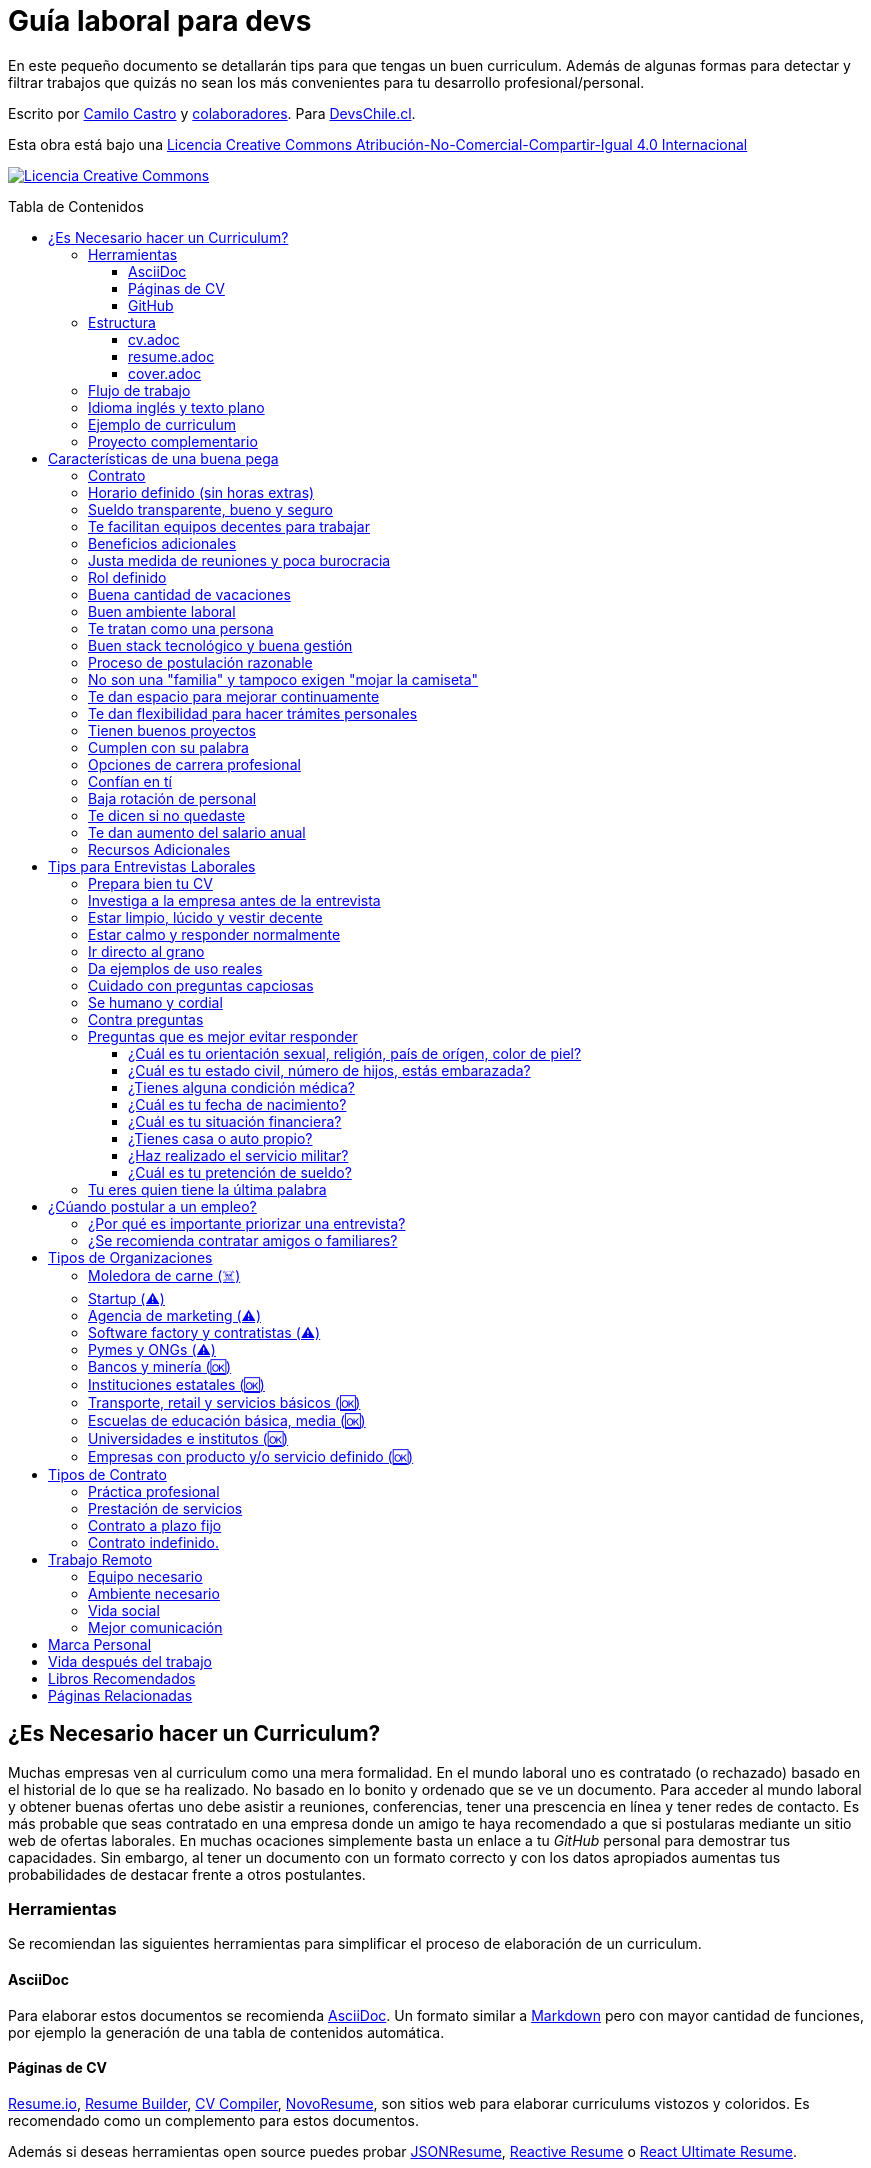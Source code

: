 :toc: macro
:toc-title: Tabla de Contenidos
:toclevels: 99

# Guía laboral para devs

En este pequeño documento se detallarán tips para que tengas un buen curriculum. Además de algunas formas
para detectar y filtrar trabajos que quizás no sean los más convenientes para tu desarrollo profesional/personal.

Escrito por https://ninjas.cl[Camilo Castro] y https://github.com/devschile/guia-laboral/graphs/contributors[colaboradores]. Para https://devschile.cl[DevsChile.cl].

Esta obra está bajo una http://creativecommons.org/licenses/by-nc-sa/4.0/[Licencia Creative Commons Atribución-No-Comercial-Compartir-Igual 4.0 Internacional]

http://creativecommons.org/licenses/by-nc-sa/4.0/[image:https://i.creativecommons.org/l/by-nc-sa/4.0/88x31.png[Licencia Creative Commons]]

toc::[]

## ¿Es Necesario hacer un Curriculum?

Muchas empresas ven al curriculum como una mera formalidad. En el mundo laboral uno es contratado (o rechazado) basado en el historial de lo que se ha realizado. No basado en lo bonito y ordenado que se ve un documento. Para acceder al mundo laboral
y obtener buenas ofertas uno debe asistir a reuniones, conferencias, tener una prescencia en línea y tener redes de contacto. Es más probable que seas contratado en una empresa donde un amigo te haya recomendado a que si postularas mediante un sitio web de ofertas laborales. En muchas ocaciones simplemente basta un enlace a tu _GitHub_ personal para demostrar tus capacidades. Sin embargo,  al tener un documento con un formato correcto y con los datos apropiados aumentas tus probabilidades de destacar frente a otros postulantes.

### Herramientas

Se recomiendan las siguientes herramientas para simplificar el proceso de elaboración de un curriculum.

#### AsciiDoc

Para elaborar estos documentos se recomienda https://asciidoctor.org[AsciiDoc]. Un formato similar a https://guides.github.com/features/mastering-markdown/[Markdown] pero con mayor cantidad de funciones, por ejemplo la generación de una tabla de contenidos automática.

#### Páginas de CV

https://resume.io/[Resume.io], https://www.resumebuilder.com[Resume Builder], https://cvcompiler.com/[CV Compiler], https://novoresume.com/[NovoResume], son sitios web para elaborar curriculums vistozos y coloridos. Es recomendado como un complemento para estos documentos.

Además si deseas herramientas open source puedes probar https://github.com/jsonresume[JSONResume], https://github.com/AmruthPillai/Reactive-Resume[Reactive Resume] o https://github.com/welovedevs/react-ultimate-resume[React Ultimate Resume].

#### GitHub

Facilita la edición y control de versiones de los documentos. Es recomendable que hagas `fork` de este repositorio y lo configures como privado para su posterior edición. Aunque igualmente puedes utilizar otro proveedor o tener un repositorio local. Lo importante es tener los documentos bajo control de versiones.

### Estructura

Para elaborar un curriculum se recomiendan diversos archivos separados por su contexto y función. Los siguientes son las recomendaciones básicas, pero puedes adaptarlo a tus necesidades.

#### cv.adoc

Este archivo es el principal, contiene toda la información de tu experiencia profesional, todo trabajo, evento, certificación, entre otros en que hayas participado debe estar aquí. Debe contener una tabla de contenidos y ser actualizado periódicamente (normalmente a fin de cada mes) incluyendo lo más detallado posible las actividades que haz realizado. Este es el documento maestro que debe ser usado para generar los otros documentos. Esto debe ser por que la memoria es frágil y es conveniente tener una referencia detallada de todo lo realizado para poder explicar mejor los logros alcanzados en el momento de una entrevista.

Para elaborar una tabla de contenidos automática puedes usar:

```adoc
:toc: macro
:toc-title: Tabla de contenidos
:toclevels: 99

# Título del documento

toc::[]

## Sección 1
### Sección 1-a
#### Sección 1-a-b

```

#### resume.adoc

Este archivo es un pequeño resumen del `cv.adoc`. Debe ser adaptado según el trabajo al que se postula. Incluir solamente las actividades relevantes. Se debe actualizar cuando sea necesario. Se recomienda crear un archivo dependiendo del área que se quiera destacar. Por ejemplo un resumen orientado a trabajos para desarrollador iOS puede ser `resume-ios.adoc`. Copiar y pegar la información `cv.adoc` que se necesite y resumirla. Debe contener mínimo una y máximo tres páginas. El Número ideal es de dos páginas.

#### cover.adoc

Este archivo es una referencia personal. Incluye un perfil de lo que buscas como profesional y como podrías aportar a la empresa a la que postulas. Ayuda a las personas que te entrevistarán a determinar si eres un candidato que encaje en su cultura empresarial. Se recomienda tener un `cover.adoc` general y luego crear archivos separados para la empresa que se quiera postular (Ejemplo: `cover-empresa1.adoc`). Se debería investigar los proyectos en que la empresa ha participado y cómo las habilidades que tienes podrían ser usadas para proyectos similares futuros.

### Flujo de trabajo

Muchas personas prefieren utilizar sistemas como https://www.linkedin.com/[Linkedin] o un simple documento `pdf` para elaborar su curriculum. Puede que sean útiles para personas no técnicas, pero si tu tienes las habilidades necesarias para utilizar _Github_, entonces puedes beneficiarte de las herramientas nombradas anteriormente.

El flujo seguiría una serie de pasos similares a lo siguiente: 

. El primero es actualizar el archivo `cv.adoc` constantemente. 
. Al momento de querer cambiar de empresa o proyecto es cuando se debe crear o actualizar el archivo `resume.adoc` y `cover.adoc`. 
. Finalmente se pueden utilizar el comando `$ asciidoctor-pdf cv.adoc` para generar un archivo `pdf` entregable.
. Si se desea se puede actualizar _LinkedIn_ o _Resume.io_ para obtener un formato distinto al posible con _AsciiDoc_.

La utilización de _LinkedIn_ o _Resume.io_ es totalmente opcional, aunque recomendable, para poder tener la información disponible en diferentes formatos o redes sociales.

### Idioma inglés y texto plano

¿Por qué privilegiar texto plano e inglés?. Principalmente por que algunas empresas (normalmente del primer mundo) utilizan herramientas automatizadas para filtrar las postulaciones de los candidatos. Se espera enviar una versión en `pdf` y una versión en texto plano. Utilizando `asciidoc` podemos cumplir ambos formatos fácilmente. El inglés es el idioma que reina el mundo de las tecnologías por lo que tu curriculum debe estar en inglés.

Asegúrate siempre de que algún amigo revise la redacción, gramática y ortografía de tu curriculum antes de enviarlo. Este es un documento que debe ser lo más profesional, pulcro y bien redactado posible.

### Ejemplo de curriculum

Aca esta un _CV_ que te puede servir como referencia para tener un buen formato de curriculum. Es de https://en.wikipedia.org/wiki/Tarah_Wheeler[Tarah Wheeler Van Vlack], una experta en ciber seguridad.

https://user-images.githubusercontent.com/292738/66255233-b8cb1a00-e757-11e9-96f8-7c924417cf2c.png[Ver Imagen de CV Completa] 

### Proyecto complementario

Una buena forma de demostrar tus habilidades es elaborar un proyecto personal. En este proyecto personal puedes crear algo común como un sistema de contabilidad, gestión de tareas o bugs, calendario o similares. De esta forma en la entrevista 
puedes mostrarlo y explicar su funcionamiento y por que razón tomaste las decisiones (por que usar tecnología 'x' y no 'z') en su elaboracion. Se recomienda subir el código a *GitHub* y subir un demo del proyecto en forma de aplicación utilizable o al menos un video referencial. 

## Características de una buena pega

Existen muchas ofertas laborales. Para tener la mejor experiencia posible fíjate en las siguientes características.

### Contrato

Te dan contrato. Aunque sea a plazo fijo. Existen muchas pegas que te piden solo boleteo. Un contrato te protege a ti 
y al empleador. Si por alguna razón no te dan contrato, pide que cualquier cosa que te ofrezcan sea por escrito en un 
correo con acuse de recibo. Esto es para tener pruebas en caso de recurrir a la inspección del trabajo.

### Horario definido (sin horas extras)

Tienen un horario que se respeta. Hay empresas que esperan a que se trabaje por objetivos y cosas por el estilo que pueden alargar las horas del día.

Algunas empresas quizás incluyan en tu contrato el famoso https://www.dt.gob.cl/portal/1628/w3-article-60063.html[Artículo 22 del Código del Trabajo] para hacer que tengas horas extras no remuneradas. Se entiende que a veces se puede quedar un rato adicional para no perder el hilo de la tarea, pero si se llega a tener constantemente maratones es un mal signo.

El _Artículo 22_ simplemente define que puedes trabajar desde https://es.wikipedia.org/wiki/Chimbarongo[Chimbarongo] si lo deseas y de 5 AM a 13 PM si es que es más adecuado para cumplir la labor. Es decir, simplemente te da la posibilidad de cumplir la cantidad de horas semanales establecidas en el contrato con libertad de horario y lugar, sin tener que firmar un libro de asistencias. Algunas empresas abusan de esto exigiendo llegar temprano, pero haciendose los larris a la hora de salida. Si ya cumpliste la cuota semanal de horas pactadas en el contrato, no tienes la obligación de quedarte más tarde. Si te exigen horas extras deberían ser remuneradas adecuadamente (por lo menos el 1.5+ del valor normal por hora). 

Puedes leer este artículo del diario https://elpinguino.com/noticias/135584/Desconocimiento-del-empleador-vulnera-los-derechos-laborales["El Pingüino" de Punta Arenas sobre el _Artículo 22_].

> La falta de instrucción acerca del _Artículo 22_ del Código del Trabajo, por parte de empleadores y trabajadores, decanta en una vulneración de los derechos de estos últimos, que no se denuncia. Caldo de cultivo para que empresarios la utilicen con la intención de no pagar horas extras, ni excesos en la jornada de trabajo.

Los horarios usualmente son de 8 a 9 horas (45 horas semanales máximo). Con alguno de estos formatos (hora almuerzo incluida).

- 8:30 - 17:30 hrs. (Normalmente en pegas del gobierno)
- 9:00 - 18:00 hrs. (El usual)
- 9:00 - 19:00 hrs. (El más exigente)
- 9:00 - 17:00 hrs. (Este es el mejor, ya que sales a las 17:00 y a esa hora todavía hay sol para hacer trámites o disfrutar el día).

Los días de la semana son de Lunes a Viernes (5 días). Si te obligan a trabajar sábado (6 días) consideralo una bandera roja (red flag). Hay algunas buenas pegas que solo te hacen trabajar 4 días (te pagan 5), ya que el quinto día lo puedes usar para hacer trámites (como ir al médico), estudiar o simplemente como un fin de semana más largo (y tener mejor descanso para ser más productivo).

Existe un movimiento llamado https://github.com/996icu/996.ICU/blob/master/i18n/es_MX.md["996 UCI (Unidad de Cuidados Intensivos)" (_996 ICU_)]. Debido a algunas empresas adoptaron un horario que empieza a las 9 horas y termina a las 21 horas (9 de la tarde), 6 días por semana. Esto claramente es un abuso y no deberías permitir horarios como esos en tu contrato. 

Puedes leer este artículo de https://www.genbeta.com/desarrollo/cultura-996-startups-chinas-a-programadores-workaholic[GenBeta] respecto al tema.

> A pesar de los estudios que muestran que pasar más horas en el trabajo no mejora ni la productividad ni la creatividad, los mitos sobre el trabajo extremo siguen triunfando entre esa élite de expertos en tecnología.
> Por el otro lado, nos encontramos que los programadores cansados, trabajando fuera de su horario laboral, son un auténtico problema al desarrollar un trabajo más descuidado y menos concentrado. Pueden introducir errores más frecuentemente y sus soluciones son más costosas de arreglar. 

También https://academic.oup.com/aje/article/169/5/596/143020[este estudio] y este post de https://signalvnoise.com/posts/902-fire-the-workaholics[David Heinemeier Hansson].

> Los trabajadores que dedican 12 o más horas acabarán quemándose pronto. Nadie puede soportar ese ritmo sin sufrir mental o físicamente. Probablemente, todo ello ocurrirá en el peor momento, tanto para el individuo como para la compañía. Por ello es necesario una cultura fuerte a nivel de compañía para equilibrar la vida laboral y personal.

### Sueldo transparente, bueno y seguro

Muchas ofertas laborales no incluyen sueldo por que desean pagar menos, tratando de encontrar personas con poca experiencia que no sepan como negociar. Busca ofertas con un sueldo definido y claro, de esta forma podrás comparar con otras ofertas
y definir si es suficiente para tus necesidades y expectativas. También debe ser claro las fechas de pago, hay empresas que no tienen seguridad de cuándo te pagarán ni en qué condiciones.

Las modalidades de pago usualmente son mensual, quincenal o semanal (la mejor, estilo USA). Si se comprometen a pagar en una fecha y no lo cumplen, no debería pasar más de una semana para que paguen. Caso contrario es mejor buscar una empresa más predecible con los pagos. Las deudas, el arriendo, las cuentas de gastos básicos necesitan pagarse y no te esperarán si no tienes dinero. Esto puede pasar normalmente en Startups que dependen de inversionistas para tener fondos y que no te puedan asegurar una fecha predecible.

Un sueldo de una buena pega promedia los _$2.000 USD_ o más (sobre un millón de pesos chilenos) en Santiago.

### Te facilitan equipos decentes para trabajar

Algunas empresas esperan a que tu traigas tu computador para trabajar. Esto es viable solo si en el contrato se especifica que ellos se harán cargo por si el equipo sufre daños, hurto o similares en el recorrido de pega - casa, casa - pega y además incluya un bono por fatiga de material en el sueldo. Cada empresa debe facilitar un equipo con características decentes para trabajar, no una máquina lenta que apenas pueda correr windows 10.

### Beneficios adicionales

No es obligatorio pero que ofrezcan beneficios como salud, plan dental, gimnasio, educación, convenios, entre otros. Da a entender que la empresa desea que sus colaboradores esten bien y contentos.

### Justa medida de reuniones y poca burocracia

Las reuniones y el papeleo deberían estar controlados a un nivel razonable. Tener un exceso de reuniones (y en algunos casos muchas veces en el mismo día) puede afectar tu nivel de productividad. Si tu labor es mas técnica que gestión, tu cantidad y duración de reuniones debería ser relativamente liviana en el día y la semana.

### Rol definido

Muchas empresas buscan a un maestro chasquilla que haga de todo un poco. Principalmente para ahorrarse el tener que contratar a más de una persona para distintos roles. Que tu puedas y tengas conocimientos en distintas áreas no significa que la empresa
pueda ahorrar dinero al darte mayor responsabilidad. Por lo menos que el sueldo sea acorde al nivel de responsabilidad que tendrás. De preferencia que el trabajo que debas realizar sea dentro de tus capacidades y que te sea beneficioso para tu desarrollo profesional. Se estratégico y no hagas trabajos que no te sirvan personal o profesionalmente.

image:https://user-images.githubusercontent.com/292738/76155776-be92a600-60cf-11ea-8943-3434d4516c3f.png[Bruce Lee]

### Buena cantidad de vacaciones

Dos semanas es muy poco. Procura obtener una buena cantidad de días para descanso.

### Buen ambiente laboral

Un ambiente laboral adecuado es donde puedas estar tranquilo trabajando y ser productivo. Si tienes el infortunio de estar en una Open Office (Oficina Abierta) por lo menos que te faciliten espacios para trabajar concentrado sin distracciones. 

Hay empresas que les gusta realizar actividades para "team building". Como peleas de pistolas nerf, bailes coreografiados a mitad de la jornada, tener la oficina llena de juguetes o videojuegos (que en algunas nadie usa por que si lo hacen los miran feo), etc. 

Cada empresa esta en su derecho de realizar las cosas como mejor consideren, pero si luego te amonestan ya que te atrasaste porque te obligaron a ir a la charla motivacional, el asunto se convierte en una piedra que te impide realizar bien tu labor.

No deberías ser obligado a participar en eventos de empresa sin sentido, o tengan un código de vestimenta donde requieran usar ropa con la marca de la empresa. Participa solamente si puedes y quieres.

Si es posible pasa un rato en sus oficinas y ve si el ambiente laboral es compatible con lo que tu esperas y quieres. De preferencia que exista una modalidad remota para que puedas liberarte del requisito de viajar todos los días.

### Te tratan como una persona

Empresas donde tus ideas van a parar a */dev/null*, o que la química entre colegas no es la más adecuada, deberían ser omitidas. Procura que la empresa tenga canales de retroalimentación donde puedas ser escuchado y tus camaradas sean respetuosos de tu individualidad y características únicas.

### Buen stack tecnológico y buena gestión

Utilizan metodologías y tecnologías modernas, además de buenas prácticas de gestión de proyectos. Existen empresas que utilizan tecnologías o metodologías ultra viejas que muy pocos usan en la actualidad. Participar en proyectos con viejas herramientas puede causar de que no obtengas el developer experience (DX) que las nuevas ofrecen. Además pueden tener un código legacy importante que no sea el más ordenado o documentado para trabajar. La principal desventaja es que pierdes el potencial de aprender nuevas y mejores herramientas para resolver los problemas.

Si la empresa utiliza buenas prácticas de gestión de proyectos no habría necesidad de horas extras. Si no gestionan bien sus proyectos habrá un caos y estrés generalizado. 

Procura que la empresa tenga un eco-sistema ordenado, moderno y que te provoque felicidad trabajar en esas condiciones y con esas tecnologías y metodologías.

### Proceso de postulación razonable

Puede que algunas empresas tengan un proceso de selección muy elaborado, con distintas fases y entrevistas tanto técnicas como psicológicas. Algunas empresas incluso usan sistemas como pruebas de pizarrón. Lo importante es que sea razonable en términos de tiempo y esfuerzo necesario.

Una modalidad usada en algunos lados es solicitar la elaboración de un proyecto pequeño. Este proyecto no debería tomar más allá de un par de horas (si es que es para la casa) o un par de minutos (si es que es presencial). Cuidado con algunas empresas que utilizan estos proyectos como una forma económica de crear sus productos.

### No son una "familia" y tampoco exigen "mojar la camiseta"

Las empresas que utilizan el concepto de _"familia"_ para describir a su organización, son peligrosas. Una familia no tiene contratos, sueldos ni horarios definidos. Una familia tiene vínculos afectivos que van más allá de simple colaboración laboral. Para tu familia y tus seres queridos tu puedes llegar a realizar sacrificios por lograr un objetivo que los beneficie. Evita empresas que se definan como una familia, por que puede que te engañen para que trabajes más allá de lo acordado en el contrato y realices sacrificios que puedan afectar negativamente a tus seres queridos.

Si te piden _"mojar la camiseta"_ y similares, es una gran advertencia de que la empresa puede ser super tóxica. Uno debe realizar su labor lo mejor posible dentro de los límites establecidos como razonables y dentro del contrato. La empresa nunca "mojará la camiseta" por tí, si llegan tiempos de vacas flacas no dudará en cortar cabezas para ahorrar dinero.

### Te dan espacio para mejorar continuamente

Te dan espacio para que puedas asistir a eventos, capacitaciones u otras iniciativas para que seas mejor profesional. No es necesario que te financien las cosas pero por lo menos que sean lo suficientemente flexibles para compatibilizar las actividades trabajo - desarrollo personal/profesional.

### Te dan flexibilidad para hacer trámites personales

Si tienes que cumplir con horario de oficina y debes asistir a una, muchas veces se tendrá que hacer algún trámite o reunión especial que deba ser realizada en "horarios de oficina". La empresa debería ser lo suficientemente flexible para acomodarse a estos compromisos personales.

### Tienen buenos proyectos

Hay empresas que aceptan cualquier tipo de proyecto, no importando si son éticamente cuestionables o poco factibles técnica o económicamente. Si el proyecto que te encontrarás realizando se convierte en una https://en.wikipedia.org/wiki/Death_march_(project_management)[Marcha de la muerte], no te sirve para seguir creciendo profesionalmente, o no es compatible con tu postura ética - moral, procura salir de ahí lo más pronto posible.

Hay proyectos que se realizan y sus productos o servicios nunca son utilizados realmente. Esto afecta negativamente la moral de las personas por que todo su tiempo y esfuerzo se percibe como desaprovechado. Si constantemente te encuentras realizando proyectos que al final son desechados o poco aprovechados, quizás es mejor buscar un lugar nuevo donde exista una real retribución e impacto para tus esfuerzos.

### Cumplen con su palabra

Procura que cualquier oferta o promesa que se realice durante tu estadía dentro de la empresa sea cumplida. Muchas veces ofrecen aumento de sueldo, días libres o alguna cosa como una pizza, para luego olvidarse y aplicar https://en.wikipedia.org/wiki/Gaslighting[Gaslighting]. Si la oferta es importante siempre pide correo con acuse de recibo para tener respaldo y así evitar cualquier malentendido u olvido.

### Opciones de carrera profesional

En la antigüedad las personas trabajaban en una sola empresa durante muchos años, incluso jubilándose o heredando el puesto de trabajo a la siguiente generación de su familia. Hoy en día la situación en más volátil y tener un mismo empleo por varios años (más de dos) es poco usual. De todas formas hay empresas que ofrecen un trayecto de carrera profesional donde se puede escalar y realizar labores con mayor responsabilidad (y remuneración). Esta situación no es para todos los gustos, pero si deseas tener un trabajo estable por largo tiempo, que la empresa te permita subir en la jerarquía con los años, te de capacitación y estabilidad laboral, es atractivo para algunos.

De todas formas siempre es recomendable tener un plan B, teniendo una pequeña empresa o alguna forma de ingreso que no dependa de un solo empleador, ya que las condiciones del mercado o gerencia pueden cambiar brúscamente y eso signifique tu despido.

### Confían en tí

No te hacen https://en.wikipedia.org/wiki/Micromanagement[Micromanagement]. Confían en tu criterio para tomar decisiones sobre cómo resolver mejor los problemas y tareas. También sobre tus habilidades para ordenar tus tiempos y cumplir los objetivos pactados.

### Baja rotación de personal

Si notas que las personas vienen y se van muy seguido. Tienen una alta rotación. Esto son indicadores de un ambiente perjudicial. Las buenas empresas tienen personas que han estado en su cargo por mucho tiempo, incluso varios años, ya que sienten que es un buen lugar para trabajar.

### Te dicen si no quedaste

Algunas empresas aplican https://en.wikipedia.org/wiki/Ghosting_(relationships)[Ghosting] después de postular. Es decir no sabes si quedaste o no, pierdes todo contacto con ellos. Esto es perjudicial para las personas ya que pueden emocionalmente ser afectadas o rechazar otras oportunidades esperando la respuesta. Lo ideal es que la empresa te de un plazo razonable de espera para saber si fuiste seleccionado para el puesto de trabajo y te avise apropiadamente si no quedaste. Como norma general si no recibes respuesta después de una semana de postular, asume que no quedaste y se debe buscar una mejor empresa.

### Te dan aumento del salario anual

Aumentan tu salario para acomodarse al https://www.ine.cl/estadisticas/economia/indices-de-precio-e-inflacion/indice-de-precios-al-consumidor[Índice de Precios al Consumidor] de cada año (o mejor). En promedio la inflación sube un 3% cada año. Lo que significa que puedes comprar menos cosas por la misma cantidad de dinero. Si tu salario no se ajusta con la inflación, quiere decir que cada año tu trabajo vale menos. Ten en consideración esto al momento de firmar el contrato.

### Recursos Adicionales

https://dev.to/cubiclebuddha/4-signs-your-job-is-beyond-repair-341h?utm_source=additional_box&utm_medium=internal&utm_campaign=regular&booster_org=[4 signos de que tu trabajo se pudrió].

## Tips para Entrevistas Laborales

En la https://beerjs.cl/santiago[Beer.JS Santiago] de Octubre del 2019, *Jorge Epuñan* nos compartió sus tips para entrevistas laborales. Pueden verlo acá (Comienza en el minuto 32). https://youtu.be/wB79gsTfmZY?t=1976[Video de BeerJS Santiago Octubre 2019]. https://www.beerjs.cl/santiago/oct2019/[Presentación].  https://github.com/beerjs/santiago/issues/88[GitHub].

### Prepara bien tu CV

Sigue las instrucciones mencionadas al principio de este documento y elabora un curriculum enfocado al trabajo que deseas realizar. La idea no es mandar un curriculum genérico, si no uno específico y focalizado.

### Investiga a la empresa antes de la entrevista

Haz una pequeña investigación sobre la empresa antes de asistir a la entrevista. Responde a estas preguntas: ¿Qué hacen?, ¿Desde cuándo existen?, ¿Cuál es su historia y evolución?, ¿Qué productos tienen y que cosas más te llaman la atención sobre estos?. 

También lograr conseguir un contacto que te pueda dar mayor información sobre la vida dentro de la empresa. Preguntar sobre el ambiente laboral, si estan cansados, el manejo de proyectos, si son consecuentes con lo que dicen en la oferta laboral.

Lo importante es conocer la empresa para determinar si eres compatible y deseas estar trabajando ahí. Quizás la empresa tuviese mala reputación en la antigüedad, pero afortunadamente han cambiado para mejor. Solo lo sabrás si haces una investigación apropiada.

### Estar limpio, lúcido y vestir decente

No es necesario ir super formal (a menos que la empresa lo requiera). Procura ir ordenado y limpio, con ropa que usarías normalmente en tu día a día. La recomendación es semi formal para ir a la segura, pero eso dependerá de cada uno.

Si la entrevista es online procura estar limpio, ordenado y vestido como si estuvieras presencial. 

La imagen personal si bien no es un factor decisivo, si ayuda en los momentos de la entrevista. Esta más que claro añadir que se debe estar sin sustancias como alcohol, drogas u olores fuertes (como el cigarro) en el momento de la entrevista. Si por ejemplo tienes una medicación que causa somnolencia o alguna alteración notable, es mejor que programes la entrevista cuando no estes afectado por esos medicamentos.

### Estar calmo y responder normalmente

Hablar muy rápido y estar nervioso no ayuda a comunicar bien tus ideas. Esto puede jugar en contra por lo que intenta transmitir seguridad y tranquilidad al momento de hablar. Puedes intentar realizar una meditación y ejercicios de respiración para lograr relajarte antes del momento de conversar.

Si es en otro idioma como Inglés, procura modular apropiadamente para que se entienda lo más bien posible. Evita utilizar palabras inventadas, trata de usar algun sinónimo o describir lo que hace, si no sabes que palabra usar.

Lo importante es que te puedan entender.

### Ir directo al grano

No te des vueltas al contestar una pregunta. Responde lo que te preguntaron de forma sucinta. Dar demasiados detalles puede que te quite tiempo de temas más importantes.

### Da ejemplos de uso reales

Si te preguntan sobre alguna tecnología, puedes contar alguna experiencia personal dónde fue usada y tengas una opinión más cercana al mundo real. Con eso puedes demostrar experiencia y proactividad.

### Cuidado con preguntas capciosas

Son preguntas no relacionadas al rubro que están enfocadas a sacarte de tu zona de confort. Idealmente para evaluar tus capacidades de adaptarte a situaciones nuevas o algún otro tipo de medición de habilidades blandas.

Ejemplo: ¿Cómo se llama mi abuelita?. Para responder a esta pregunta habría que realizar preguntas investigativas como: ¿Paterna o materna?, ¿Cúales son tus apellidos? y ese tipo de cosas para evaluar tus capacidades cognitivas y de resolución de problemas.

### Se humano y cordial

Responder todo de forma fría, cortante o simplemente falto de calor humano, no te suma muchos puntos. Intenta contar alguna anécdota (relacionada) o ser lo más cercano y cordial posible.

### Contra preguntas

Como haz realizado tu labor investigativa puedes hacer preguntas para saber un poco más de la empresa. Normalmente relacionadas al negocio más que a lo técnico. Ejemplos: ¿Cómo es el modelo?, ¿Cómo generan ingresos?, ¿Cuál fue el ingreso neto del último período contable?, ¿Cuántos son en el equipo dev, cómo se organizan?, ¿Qué clientes tienen?. Todo eso te va a hacer una mejor idea de adonde podrías llegar y si aceptarías el empleo. 

Pregunta sobre cómo funciona todo el proceso, cuántos pasos son y cuánto tomaría en tiempo total.

### Preguntas que es mejor evitar responder

Durante la entrevista te pueden hacer preguntas un poco incómodas y rozando la ilegalidad. Ten en consideración que cualquier información personal que entregues puede ser usada para perjudicarte a nivel de sueldo, contrato o alguna otra arista. Evita dar información que la empresa pueda usar para discriminarte por motivos no relacionados a la capacidad de desarrollar la labor.

#### ¿Cuál es tu orientación sexual, religión, país de orígen, color de piel?

Demasiado personal. No debería importar para realizar el trabajo.

#### ¿Cuál es tu estado civil, número de hijos, estás embarazada?

Tampoco debería importar para realizar la labor. Este tipo de información solo se debería conversar al momento de firmar el contrato si es que existen beneficios para cargas familiares. Algunas empresas pueden discriminar a personas casadas y con hijos por que puede indicar que no estarán dispuestos a trabajar horas extras ya que tienen asuntos más importantes como atender a su familia.

#### ¿Tienes alguna condición médica?

Las condiciones médicas son asuntos privados. Si estas lo suficientemente saludable para ejercer la labor, no debería haber problemas. Si existe algún beneficio que te ayude con tu condición entonces puedes dar esa información después de firmar el contrato.

#### ¿Cuál es tu fecha de nacimiento?

Muchas personas dan a conocer fácilmente su fecha de nacimiento. Lo que les permite a la empresa discriminar por edad. Es razonable pedir la edad para ciertos trabajos, pero en la mayoría no se justifica. Hay empresas que se aprovechan de los jóvenes y solo contratan a personas de ese rango etareo, por ser más manipulables y que acepten condiciones injustas o tóxicas.

#### ¿Cuál es tu situación financiera?

A la empresa no le debería importar si eres millonario o si tienes muchas deudas. Esta es información confidencial, lo que hagas con tu dinero es asunto tuyo. Algunas empresas pueden aprovecharse de esta información para darte condiciones más adversas de trabajo por que saben que necesitas el dinero y no te irás fácilmente.

#### ¿Tienes casa o auto propio?

Igual que la situación financiera no debería importar. El auto solamente si es que es necesario para el trabajo, caso contrario es mejor evitar responder. Lo mejor es solamente responder si se tiene licencia de conducir, si es que el trabajo lo amerita.

#### ¿Haz realizado el servicio militar?

A menos que estes postulando a una institución castrense, esto no debería importar.

#### ¿Cuál es tu pretención de sueldo?

Intenta no dar pretensiones de sueldo, menos decir cuanto ganas en tu actual empleo. Siempre tratarán de bajar a lo mínimo, con los tips anteriores puedes saber si la empresa es de este tipo o valora al empleado por lo que entrega al negocio, no cuantas líneas de código hace al día de 9 a 18 hrs.

Dado lo anterior, espera una oferta. Si no lo ves posible, ahi recién da lo que esperas ganar por lo mismo anterior. Si averiguaste de gente de adentro de la empresa podrás saber el rango en que andan los sueldos.

Cómo regla general siempre cobra un poco más de lo que ganabas en un trabajo anterior, por lo menos un 30% más.

Normalmente las pretenciones de sueldo se piden para descartar a los postulantes en primera instancia. Es mejor dejar estar pregunta al final del proceso para demostrar realmente lo que uno puede aportar a la empresa.

### Tu eres quien tiene la última palabra

Escoge dónde quieres trabajar. Que el trabajo no te elija a ti. Hay abundancia de oportunidades y tienes el privilegio de tener la decisión.

## ¿Cúando postular a un empleo?

Muchas ofertas laborales tienen exigencias muy altas. Te piden conocer 50 tecnologías y 10 años de experiencia en frameworks que llevan como máximo 3 años en el mercado. Esto es así por que muchas de las ofertas laborales fueron creadas por el equipo de recursos humanos (un humano no es un recurso, es una persona).

Como regla general si tienes capacidades en al menos 3 tecnologías de las que mencionan, puedes postular. Todas las demás las puedes aprender en el camino durante el trabajo, si es que alguna vez son utilizadas.

Lo importante es que intentes contactar a la empresa directamente, más que pasar por reclutadores o intermediarios. Busca la página web de la empresa y utiliza su formulario de contacto, agenda una reunión y demuestra que eres idóneo para el desafío.

### ¿Por qué es importante priorizar una entrevista?

Tu currículum es un texto que por más bonito que sea, siempre le faltarán detalles que solamente puedes contar en persona. Por ejemplo en un empleo anterior te contrataron por frontend, pero durante el camino también metiste mano en backend y diseñaste soluciones más allá de lo que estaba en tu perfil al ingresar. ¿Cómo podrán saber esto si en tu cv solo pusiste que eras frontend?.

Algunas empresas te podrían descartar si no conoces tecnología a, b, c. Pero tal vez tu les puedas demostrar que si puedes aprender rápido. Pero si no agendas reunión para convencerlos y saltarte el proceso de selección automático que descarta solo por criterios arbitrarios, no podrás tener esa oportunidad.

### ¿Se recomienda contratar amigos o familiares?

En el caso en que tú seas quien busque personas para contratar. Trabajar con amigos o familiares cercanos es un arma de doble filo. Si tienes un proyecto o empresa y contratas sus servicios, puede haber acuerdos implícitos. Básicamente puedes causar la ruptura de tu círculo de amigos y familiares cercanos, por ejemplo si no son las personas idóneas para la labor y debes despedirlas. No todas las personas pueden separar relaciones laborales con personales.

## Tipos de Organizaciones

En el mundo de las tecnologías hay distintos tipos de organización que te puedes topar. Unas son buenas y otras es mejor evitar.

La siguiente tabla muestra el nivel de riesgo de padecer burn out, marchas de la muerte, problemas de gestión, malos pagos o francamente una mala experiencia laboral.

[width="15%"]
|=======
| *Emoji* | *Descripción*
|☠️ | Alto riesgo. Evitar.
|⚠️ | Riesgo considerable. Investigar y meditar antes de tomar la decisión.
|🆗| Riesgo Aceptable. La mayoría de las empresas tendrán condiciones aceptables.
|💖| Excelente lugar. Si logras entrar a una empresa así, serás muy afortunado.
|=======

Independiente del riesgo, todas pueden sufir de malas prácticas laborales por lo que siempre se debe estar atento y velar por que se cumplan la mayor cantidad de características de una buena pega posible.


### Moledora de carne (☠️)

Esta empresa se dedica a la subcontratación. Clientes vienen y les piden personal para elaborar un proyecto. Normalmente no tienen muy buenas prácticas y tu sueldo no será el mejor (aunque ellos cobrarán mucho más). El contrato será con la moledora y no con la empresa a la cual realizas el proyecto. Usualmente te tocan proyectos cachos que nadie más quiere hacer con tecnologías, plazos o condiciones antiguas y adversas. Alta probabilidad de https://en.wikipedia.org/wiki/Occupational_burnout[Burn Out].

Se les dicen moledoras de carne por que te exprimen cada gota de sudor y sangre de ti, para que finalmente te desechen si ya no soportas las condiciones tóxicas de su ambiente.

Hay empresas de subcontratación decentes, pero tienes que hacer un proceso de investigación correspondiente antes de aceptar ingresar a ese tipo de empresas.

*¿Necesitas título para trabajar aquí?*

La mayoría de las moledoras trabajan con clientes que exígen ciertos requisitos. Si tu los cumples te podrán asignar al proyecto aunque no tengas título. Pero mientras más títulos y certificaciones tengas, más dinero le podrán cobrar al cliente, por lo que si deseas trabajar en este tipo de organización procura tener buenas certificaciones y estudios.

### Startup (⚠️)

Empresas que tienen poco capital y experiencia en el mercado. Alto riesgo. Normalmente dependen de algún fondo como Corfo o de inversionistas. Alta probabilidad de que te paguen poco o nada. Muy inestables ya que dependen de factores ajenos a su control (como que su producto sea un éxito, inversionistas den más dinero). Probablemente te ofrezcan un porcentaje de la empresa a cambio de un sueldo ínfimo. No es recomendable aceptar este tipo de ofertas, ya que la mayoría de las startups perecen en los primeros años.

También suelen tener roles poco definidos y se deba realizar labores ajenas a tu área. También la posibilidad de marchas de la muerte seguidas para cumplir los caprichos de los inversionistas y las postulaciones a fondos.

Investigar y evaluar si trabajar en estas condiciones vale la pena. De preferencia buscar Startups con una liquidez ya consolidada para evitar problemas al recibir sueldos.

*¿Necesitas título para trabajar aquí?*

Normalmente las startups tienen tan poco presupuesto que cualquier persona que pueda hacer el trabajo es aceptada. Idealmente procura conocer bien las herramientas y prepárate para aprender de muchas áreas distintas. Trabajar para startups es ideal para personas que deseen armar su propia startup en el futuro, si son afortunados, tendrán buenas experiencias y podrán conocer las distintas áreas del negocio, hacer contactos y los requisitos para tener una empresa propia.

### Agencia de marketing (⚠️)

Estas empresas se dedican a realizar sistemas para campañas publicitarias o apoyo a estas. Páginas webs, captación de usuarios y sistemas de análisis de campañas son proyectos comunes. El principal drama son los plazos extremadamente acotados (2 a 3 semanas) para sistemas completos. El burn out es muy probable y la calidad del software que se realice debido a estos plazos es cuestionable.

Antes de entrar a una agencia procura que cumplan con un buen stack tecnológico y de gestión de proyectos. Con sueldos apropiados. Mucha de estas agencias utilizan la técnica de contratar prácticantes universitarios y elaborar todos los proyectos con una alta rotación de personal. Su prioridad es cumplir con lo que se le prometió al cliente, con el menor plazo y coste posible.

Haz una buena investigación y obtención de referencias antes de entrar.

*¿Necesitas título para trabajar aquí?*

Al igual que las startups, las agencias no le dan mucha importancia al título que se tenga, mientras el trabajo pueda cumplirse a tiempo y con la menor cantidad de defectos posibles. Idealmente conocer sobre marketing, copywriting, usabilidad y diseño ayuda.

### Software factory y contratistas (⚠️)

Similar a la agencia de marketing, existe la fábrica de software. Se diferencian por que su foco no es la publicidad, pero si la elaboración de sistemas de software. Ten cuidado ya que muchas al igual que la agencia, prioriza plazos cortos y bajos costos frente a la calidad del software y la calidad de vida de las personas. Las empresas contratistas normalmente tienen a uno o varios clientes a los cuales les ofrecen servicios de desarrollo y soporte. Los clientes normalmente son bancos, retail o instituciones de servicios públicos.

Haz una buena investigación antes de entrar sobre sus prácticas laborales, sueldos e historia.

*¿Necesitas título para trabajar aquí?*

También puedes entrar a este tipo de organización si no tienes un título. Aunque se prefieren a las personas con estudios formales. Normalmente realizan una prueba técnica antes de entrar. Se recomienda conocer bien un área como frontend o backend.

### Pymes y ONGs (⚠️)

Las pequeñas y medianas empresas u organizaciones no gubernamentales pueden variar en los sueldos y proyectos que pueden ofrecer. Todas necesitan servicios informáticos para gestionar mejor sus organizaciones. Investiga bien si el sueldo ofrecido cumple tus necesidades, o si la causa de la ONG te motiva a ayudarlos.

*¿Necesitas título para trabajar aquí?*

Similares a la startup, estas organizaciones les interesa más una persona que puede realizar el trabajo que una que solo tenga título. Son recomendables para personas que deseen practicar sus habilidades y elaborar proyectos con una causa más elevada.

### Bancos y minería (🆗)

En los bancos y otras instituciones financieras o mineras te puedes encontrar con tecnologías del año de la cocoa (sistemas legacy como https://es.wikipedia.org/wiki/AS/400[AS400], https://es.wikipedia.org/wiki/COBOL[Cobol], https://en.wikipedia.org/wiki/Visual_Basic[Visual Basic 6], https://en.wikipedia.org/wiki/DBase[Dbase], https://en.wikipedia.org/wiki/Sybase[Sybase]). Pero también (dependiendo del banco) prácticas y tecnologías más modernas. Los bancos suelen trabajar con tecnologías en las cuales una empresa internacional como Oracle, IBM, Microsoft, SAP, ofrece soporte técnico y capacitación. Pagan millonarias sumas por licencias.

El riesgo que tiene esta empresa es quedarse estancado con tecnologías empresariales. Ofrecen relativa estabilidad pero tienen prácticas como vestir formal que poco a poco se estan diluyendo. Ve a este tipo de empresas si deseas dar mantención a sistemas antiguos y una estabilidad laboral con sueldos aceptables, pero proyectos quizás menos entretenidos.

La mayoría requiere de título universitario en el área informática o relacionado, para ser aceptado.

Burocracia considerable.

*Tecnologías recomendadas para aprender*: _Java, Oracle DB, Cobol, .NET, SAP, Gestión de Proyectos_.

*¿Necesitas título para trabajar aquí?*

Generalmente sí. Priorizan personas con un título universitario formal. Ojalá con magister o doctorado.

### Instituciones estatales (🆗)

Instituciones como Hospitales, Cámara de Diputados, Registro civil y otros relacionados. Cuentan con departamentos de informática. Las principales labores son soporte técnico (reparar computadores, redes y equipos de oficina, gestionar sistemas de información, dar asesoría técnica a los usuarios). Gran parte de sus sistemas son elaborados por contratistas, el desarrollo interno no es mucho (aunque depende de cada institución).

El título universitario puede ser opcional, sin embargo tener uno puede significar la diferencia entre ganar el sueldo mínimo y tres veces más. Ya que las remuneraciones están basadas en grados y un título da muchos puntos para mejorar el grado.

Usualmente dan contratos a plazo fijo y reemplazos antes de darte un cupo definitivo. Una vez que tienes contrato indefinido puedes tener pega por muchos años. Pero igualmente puedes estar años esperando ese cupo.

Los sueldos no son los mejores, pero si se puede hacer carrera y subir el sueldo con los años y estudios.

Mucho de los procesos ya están pensados, la burocracia es alta. 

*Tecnologías recomendadas para aprender*: _Gestión de proyectos, Análisis y Diseño de Sistemas, Base de datos, .NET, Java, PHP_.

*¿Necesitas título para trabajar aquí?*

Generalmente sí, es conveniente tener un título universitario para ganar más dinero.

### Transporte, retail y servicios básicos (🆗)

Similares a los Bancos e Instituciones Estatales. Las empresas de servicios básicos como agua, luz, gas, internet o de retail como Fallabela o aerolíneas como LAN, cuentan con sistemas legacy y alguno que otro proyecto con nuevas tecnologías. Muchas veces conviene más ser contratista de estas empresas a ser contratado directamente. La recomendación es trabajar como empleado un par de años para conocer su ambiente, además de tener contactos y luego fundar una empresa que les brinde servicios adaptados a sus necesidades.

*¿Necesitas título para trabajar aquí?*

Similar a software factory, los bancos o instituciones estatales.

### Escuelas de educación básica, media (🆗)

Al igual que con las instituciones estatales, las escuelas de educación básica y media tienen un área informática. Normalmente dedicada a la gestión de los equipos computacionales y solución de problemas de los usuarios. Quizás tengan sistemas para la gestión de notas, página web y otros como https://moodle.org/[Moodle]. Los sueldos no son muy elevados (dependiendo del lugar), pero tiene el plus de estar aportando en hacer una diferencia en la vida de los jóvenes.

Si deseas hacer clases o participar en un proyecto educativo quizás este tipo de organización sea para ti. No es necesario tener un título relacionado a la informática, pero si sería de mucha ayuda uno relacionado a la educación.

*Carrera recomendada*: _Pedagogía en Matemáticas y Computación_ (http://portal.beneficiosestudiantiles.cl/becas-y-creditos/beca-vocacion-de-profesor-pedagogias-bvp-pedagogia[Usa la beca vocación de profesor]).

*¿Necesitas título para trabajar aquí?*

Podrías entrar como servicio técnico con un par de certificaciones técnicas. Aunque si deseas hacer clases, una carrera o magíster en docencia es de ayuda.

### Universidades e institutos (🆗)

En las universidades se puede trabajar como profesor (de preferencia con un magister en educación) o como miembro del equipo de TI. Las labores son similares a una escuela de educación media y organizaciones estatales. Existen algunas universidades que tienen áreas de investigación y desarrollo que también se puede participar, como por ejemplo el http://www.cmm.uchile.cl/[Laboratorio Nacional de Computación de Alto Rendimiento (NLHPC)].

*Estudios recomendados*: Magíster en Matemática, Física, Estadísticas, Astronomía, Docencia, Python, https://www.lpi.org/our-certifications/exam-101-objectives[Certificación LPIC], https://www.cisco.com/c/en/us/training-events/training-certifications/certifications/associate/ccna.html#~overview[Certificación CCNA].

*¿Necesitas título para trabajar aquí?*

Similar a la educación media e instituciones estatales.

### Empresas con producto y/o servicio definido (🆗)

Normalmente comenzaron como una Startup, pero llevan más de 5 años y tienen una buena salud financiera. Su producto o servicio es rentable y tiene ingresos constantes. Entra a esta organización si te gusta el servicio o producto que tienen y te vez aportando a su evolución.

Se diferencian a la Software Factory por que la mayor parte de sus proyectos están relacionados al producto o servicio en ves de un cliente externo. Por ejemplo armar un dashboard que tenga indicadores sobre el avance del producto, mejorar los sistemas de comunicación interna y otros.

*¿Necesitas título para trabajar aquí?*

Similar al software factory.

## Tipos de Contrato

Hay variadas formas de trabajar. Los diferentes tipos de contrato serán definidos a continuación. La lista no es exhaustiva pero servirá como una pequeña ayuda. 

Antes de firmar cualquier contrato léanlo apropiadamente, para evitar https://es.wikipedia.org/wiki/Cl%C3%A1usula_abusiva[cláusulas leoninas]. Por favor asesórense apropiadamente con personas con más experiencia antes de firmar cualquier cosa.

Siempre pide una copia del contrato en formato físico o digital para tener de respaldo por cualquier problema legal.

### Práctica profesional

Este es un contrato especial dedicado a alumnos de institutos técnicos o universitarios que deben obtener sus primeras experiencias laborales (segundo o tercer año de carrera). Normalmente las empresas aceptan tener alumnos y darles capacitaciones o proyectos pequeños a cambio de que ellos acepten trabajar con poco o nulo dinero.

En la actualidad cualquier lugar puede necesitar de un software, como un restaurant o un taller mecánico. Siempre se puede ofrecer crear un pequeño software de gestión de inventario o similar para ayudarlos. De esa forma se puede tener una práctica profesional en lugares no necesariamente de informática y ayudar a un negocio pequeño.

*Características de una buena práctica*

- Te dan proyectos relevantes a tu área con un mentor que te pueda ayudar a resolver problemas. (No es buena práctica ir a trabajar a cualquier parte, procura que realmente te ayude a crecer profesionalmente).

- Los proyectos no son críticos (No te dan responsabilidades gigantes, a menos que estes preparado para el desafío).

- Te dan dinero suficiente (pasaje, comida, gastos varios) para que puedas ir a la práctica. No es necesario que te paguen sueldo normal, pero por lo menos un monto adecuado para vivir un mes o lo que dure la práctica (mínimo sus _4 UF_ mensual).


### Prestación de servicios

En este contrato la empresa te solicita realizar un servicio. Este contrato es ideal para https://en.wikipedia.org/wiki/Freelancer[Freelancers] ya que es uno de los más flexibles y te permite trabajar remotamente, con quizás pocas reuniones presenciales.

*Características*

- No tiene horario definido. Puedes trabajar 2 horas o 20 horas al día. Lo defines tu, lo importante es cumplir el objetivo.
- No tiene requisito presencial. No te pueden obligar a cumplir horarios en una oficina, es totalmente opcional.
- Tiene una duración fija.
- Solo te pagan el valor estipulado en el contrato, no incluye cotizaciones, salud u otros trámites (tu te las tienes que pagar).
- Debes tener iniciación de actividades en el http://www.sii.cl[Servicio de Impuestos Internos]. Para poder dar boletas de honorarios.

### Contrato a plazo fijo

En este contrato que pasas a ser un empleado de la empresa, pero con un término definido. Si te dan 3 contratos a plazo fijo seguidos, la empresa está obligada a dar un contrato indefinido. Por lo que algunas empresas prefieren el de prestación de servicios.

*Características*

- Tienes un horario definido (Puedes ser obligado a ir a la oficina).
- Puede ser aplicado el Artículo 22.
- La duración es de pocos meses.
- El empleador deben pagar cotizaciones, salud y otros.

### Contrato indefinido.

Similar al de plazo fijo, pero sin duración determinada.

*Características*

- Tienes un horario definido (Puedes ser obligado a ir a la oficina).
- Puede ser aplicado el Artículo 22.
- La duración es de largo plazo.
- El empleador deben pagar cotizaciones, salud y otros.

## Trabajo Remoto

Trabajar de forma remota es una buena opción para todos aquellos que desean tener un estilo de vida más libre. Sin la obligación de asistir a una oficina todos los días. Sin tener que viajar una, dos, o hasta cuatro horas en el transporte público o tener que manejar ese tiempo.

Lamentablemente en Chile, muchas organizaciones aún no están listas para implementar el trabajo remoto. Pero existen algunas empresas nacionales y muchas empresas internacionales que dan esta posibilidad. Para más detalles revisar la guía https://polymeris.github.io/remoto-desde-chile/ o también la guía de https://about.gitlab.com/resources/downloads/ebook-remote-playbook.pdf[Gitlab].

### Equipo necesario

Como mínimo necesitas los siguientes equipos para poder trabajar remotamente:

1 - *Notebook bueno*. El notebook es la herramienta adecuada para poder moverse con agilidad. Se recomienda uno con características similares a un Macbook Air 2017+. La duración de la batería es uno de los puntos claves.

2 - *Audífonos y micrófono bueno*. Las reuniones son via videoconferencia, por lo que necesitas una buena calidad de sonido.

3 - *Internet 4G Móvil*. No puedes depender del internet que da Starbucks o los Cowork del Santander. Debido a que normalmente son lentos o tienen puertos bloqueados que te impedirán realizar ciertas tareas informáticas. Además del riesgo de seguridad que significa usar un internet que no controlas.

4 - *Buena mesa y buena silla*. Tener un escritorio y silla adecuadas son muy importantes. Procura invertir en algo que te permita estar sentado por largos periodos y no te arruine la postura.

### Ambiente necesario

Para trabajar debes tener un ambiente adecuado. Puede ser en tu casa, en una oficina pequeña, biblioteca pública, en un café como Starbucks o un cowork como los del banco Santander. Lo importante es que este espacio tenga lo que necesitas para estar tranquilo y concentrado por periodos largos.

Define un horario al igual que si estuvieras en una oficina normal. Si trabajas desde la casa probablemente tengas problemas al separar vida laboral con vida personal. Lo mejor es tener un horario y respetarlo. Quizás tener un cambio de ropa para modo trabajo y modo casa. La recomendación es tener un espacio dedicado y exclusivo para trabajar.

### Vida social

Es probable que aparezca un sentimiento de soledad al estar largos periodos de tiempo sin interacciones sociales no relacionadas al trabajo. Por lo que debes tener un grupo de amigos y actividades que te den ese apoyo emocional. Muchas empresas realizan actividades para que las personas se conozcan entre sí y puedan entablar relaciones mucho más significativas. 

### Mejor comunicación

Al tener una distancia considerable de tus colaboradores debes comunicar apropiadamente y con un tiempo razonable. La mayor parte de las interacciones serán por via escrita en un chat como Slack o Discord, por lo que procura expresarte apropiadamente para evitar malos entendidos. Comunica tu estado al resto del equipo en casos de que no podrás ser accesible. Lo ideal es tener al menos 2 a 3 horas que se puedan tener para coordinar con personas en distintos husos horarios.

## Marca Personal

Es importante cuidar de nuestra reputación y darnos a conocer en el entorno. Para esto se recomienda tener una https://en.wikipedia.org/wiki/Personal_branding[marca personal]. Es más simple conseguir un trabajo cuando conocen tus proyectos, han leido tus artículos, libros o asistido a tus charlas. No es necesario que te conviertas en una celebridad, pero es recomendable estar dentro del radar del mundo dev por algún proyecto o aporte que haz realizado. https://dev.to/swyx/marketing-yourself-without-being-a-celebrity-398d[Acá un buen artículo respecto al tema].

## Vida después del trabajo

Ha llegado la hora de salida. ¿Que hacer ahora?. Algunas personas (muchas veces que están solteras y sin hijos) no tienen claridad sobre que actividades hacer despúes del trabajo. Algunas incluso prefieren trabajar un poco más para avanzar el proyecto, ya que no tienen nada mejor que hacer despúes. Este tipo de comportamiento normalmente conduce al _burnout_ y otras situaciones complicadas. Procura que tu actividad laboral no sea la única actividad que realices. Búsca un pasatiempo como componer canciones, poemas, pinturas. Aprender a cocinar platos deliciosos, reúnete con amigos, haz algún deporte, medita, unete algún club o simplemente descansa viendo alguna película. Existe un montón de actividades que puedes realizar fuera del mundo laboral. Cultiva tu vida, el trabajo solo es una pequeña actividad dentro del gran abanico de posibilidades.

## Libros Recomendados

- https://www.amazon.com/Women-Tech-Practical-Inspiring-Stories/dp/1632170663[Women in Tech: Take Your Career to the Next Level with Practical Advice and Inspiring Stories]

- https://www.amazon.com/Fearless-Salary-Negotiation-step-step/dp/0692568689/ref=sr_1_1?keywords=fearless+salary+negotiation&qid=1583638163&s=books&sr=1-1[Fearless Salary Negotiation: A step-by-step guide to getting paid what you're worth]

- https://www.amazon.com/Land-Tech-Job-You-Love-ebook/dp/B01D0NEBP8/ref=sr_1_1?keywords=Land+the+tech+job+you+love&qid=1583638325&s=books&sr=1-1[Land the Tech Job You Love: Why Skills and Luck Aren't Enough (Pragmatic Life)]

- https://www.amazon.com/New-Programmers-Survival-Manual-Workplace/dp/1934356816/ref=sr_1_1?crid=1FWJRCIOMQQCU&keywords=new+programmer%27s+survival+manual&qid=1583638419&s=books&sprefix=new+programmers%2Cstripbooks-intl-ship%2C327&sr=1-1[New Programmer's Survival Manual: Navigate Your Workplace, Cube Farm, or Startup (Pragmatic Programmers)]

- https://www.amazon.com/Manage-Your-Search-Johanna-Rothman-ebook/dp/B00IO26334/ref=sr_1_1?keywords=manage+your+job+search&qid=1583638632&s=books&sr=1-1[Manage your Job Search]

- https://www.amazon.com/Death-March-2nd-Edward-Yourdon/dp/013143635X/ref=sr_1_1?keywords=Death+March&qid=1583638750&s=books&sr=1-1[Death March]

- https://www.amazon.com/Your-First-Year-Code-developers/dp/0578564998/ref=sr_1_1?keywords=Your+first+year+in+code&qid=1583638834&s=books&sr=1-1[Your First Year in Code: A complete guide for new & aspiring developers]

- https://basecamp.com/books/rework[Rework]

- https://basecamp.com/books/remote[Remote]

- https://basecamp.com/books/calm[It Doesn't Have to Be Crazy at Work]

## Páginas Relacionadas

- https://triplebyte.com/
- https://www.getonbrd.com/
- https://www.glassdoor.com/
- https://weworkremotely.com/
- https://sueldoingenieros.cl/
- https://angel.co/
- https://www.payscale.com/
- https://www.salary.com/
- https://www.wayup.com/
- https://devschile.cl
